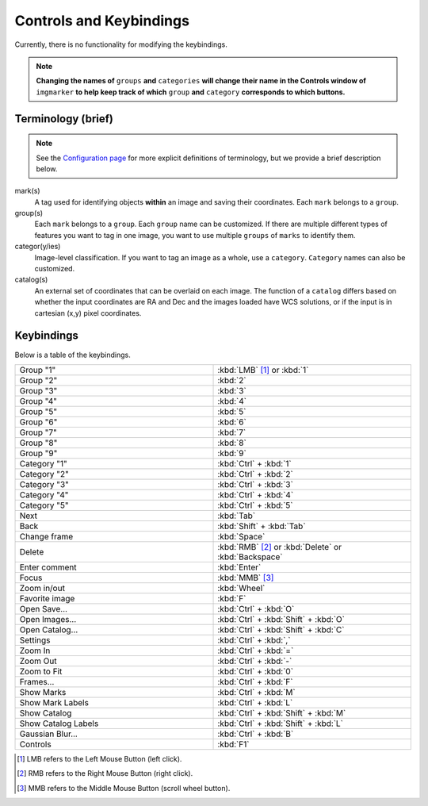Controls and Keybindings
======================

Currently, there is no functionality for modifying the keybindings.

.. Note::
   **Changing the names of** ``groups`` **and** ``categories`` **will change their name in the Controls window of** ``imgmarker`` **to help keep track of which** ``group`` **and** ``category`` **corresponds to which buttons.**

Terminology (brief)
-------------------
.. Note::
  See the `Configuration page <https://imgmarker.readthedocs.io/en/latest/start/config.html#terminology>`_ for more explicit definitions of terminology, but we provide a brief description below.
mark(s)
  A tag used for identifying objects **within** an image and saving their coordinates. Each ``mark`` belongs to a ``group``.

group(s)
  Each ``mark`` belongs to a ``group``. Each ``group`` name can be customized. If there are multiple different types of features you want to tag in one image, you want to use multiple ``groups`` of ``marks`` to identify them.

categor(y/ies)
  Image-level classification. If you want to tag an image as a whole, use a ``category``. ``Category`` names can also be customized.

catalog(s)
  An external set of coordinates that can be overlaid on each image. The function of a ``catalog`` differs based on whether the input coordinates are RA and Dec and the images loaded have WCS solutions, or if the input is in cartesian (x,y) pixel coordinates.

Keybindings
-----------

Below is a table of the keybindings.

.. list-table::
   :widths: 50 50
   :header-rows: 0

   * - Group "1"
     - :kbd:`LMB` [1]_ or :kbd:`1`
   * - Group "2" 
     - :kbd:`2`
   * - Group "3"
     - :kbd:`3`
   * - Group "4"
     - :kbd:`4`
   * - Group "5"
     - :kbd:`5`
   * - Group "6"
     - :kbd:`6`
   * - Group "7"
     - :kbd:`7`
   * - Group "8"
     - :kbd:`8`
   * - Group "9"
     - :kbd:`9`
   * - Category "1"
     - :kbd:`Ctrl` + :kbd:`1`
   * - Category "2"
     - :kbd:`Ctrl` + :kbd:`2`
   * - Category "3"
     - :kbd:`Ctrl` + :kbd:`3`
   * - Category "4"
     - :kbd:`Ctrl` + :kbd:`4`
   * - Category "5"
     - :kbd:`Ctrl` + :kbd:`5`
   * - Next
     - :kbd:`Tab`
   * - Back
     - :kbd:`Shift` + :kbd:`Tab`
   * - Change frame
     - :kbd:`Space`
   * - Delete
     - :kbd:`RMB` [2]_ or :kbd:`Delete` or :kbd:`Backspace`
   * - Enter comment
     - :kbd:`Enter`
   * - Focus
     - :kbd:`MMB` [3]_
   * - Zoom in/out
     - :kbd:`Wheel`
   * - Favorite image
     - :kbd:`F`
   * - Open Save...
     - :kbd:`Ctrl` + :kbd:`O`
   * - Open Images...
     - :kbd:`Ctrl` + :kbd:`Shift` + :kbd:`O`
   * - Open Catalog...
     - :kbd:`Ctrl` + :kbd:`Shift` + :kbd:`C`
   * - Settings
     - :kbd:`Ctrl` + :kbd:`,`
   * - Zoom In
     - :kbd:`Ctrl` + :kbd:`=`
   * - Zoom Out
     - :kbd:`Ctrl` + :kbd:`-`
   * - Zoom to Fit
     - :kbd:`Ctrl` + :kbd:`0`
   * - Frames...
     - :kbd:`Ctrl` + :kbd:`F`
   * - Show Marks
     - :kbd:`Ctrl` + :kbd:`M`
   * - Show Mark Labels
     - :kbd:`Ctrl` + :kbd:`L`
   * - Show Catalog
     - :kbd:`Ctrl` + :kbd:`Shift` + :kbd:`M`
   * - Show Catalog Labels
     - :kbd:`Ctrl` + :kbd:`Shift` + :kbd:`L`
   * - Gaussian Blur...
     - :kbd:`Ctrl` + :kbd:`B`
   * - Controls
     - :kbd:`F1`
   

.. [1] LMB refers to the Left Mouse Button (left click).
.. [2] RMB refers to the Right Mouse Button (right click).
.. [3] MMB refers to the Middle Mouse Button (scroll wheel button).
